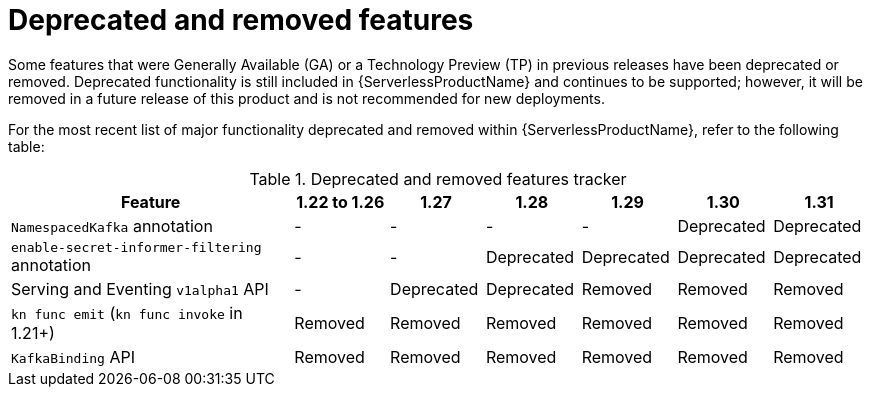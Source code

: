 // Module included in the following assemblies:
//
// * serverless/serverless-release-notes.adoc

:_content-type: REFERENCE
[id="serverless-deprecated-removed-features_{context}"]
= Deprecated and removed features

Some features that were Generally Available (GA) or a Technology Preview (TP) in previous releases have been deprecated or removed. Deprecated functionality is still included in {ServerlessProductName} and continues to be supported; however, it will be removed in a future release of this product and is not recommended for new deployments.

For the most recent list of major functionality deprecated and removed within {ServerlessProductName}, refer to the following table:

.Deprecated and removed features tracker
[cols="3,1,1,1,1,1,1",options="header"]
|====
|Feature |1.22 to 1.26|1.27|1.28|1.29|1.30|1.31

|`NamespacedKafka` annotation
|-
|-
|-
|-
|Deprecated
|Deprecated

|`enable-secret-informer-filtering` annotation
|-
|-
|Deprecated
|Deprecated
|Deprecated
|Deprecated

|Serving and Eventing `v1alpha1` API
|-
|Deprecated
|Deprecated
|Removed
|Removed
|Removed

|`kn func emit` (`kn func invoke` in 1.21+)
|Removed
|Removed
|Removed
|Removed
|Removed
|Removed

|`KafkaBinding` API
|Removed
|Removed
|Removed
|Removed
|Removed
|Removed

|====

